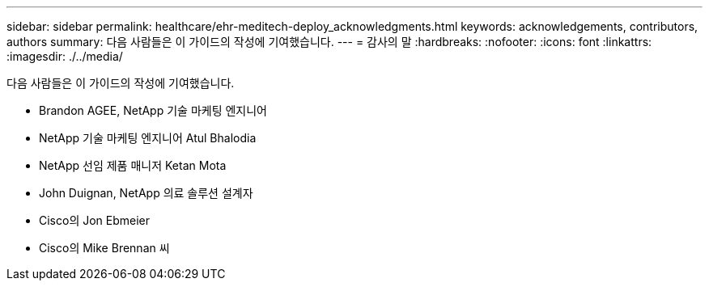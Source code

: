 ---
sidebar: sidebar 
permalink: healthcare/ehr-meditech-deploy_acknowledgments.html 
keywords: acknowledgements, contributors, authors 
summary: 다음 사람들은 이 가이드의 작성에 기여했습니다. 
---
= 감사의 말
:hardbreaks:
:nofooter: 
:icons: font
:linkattrs: 
:imagesdir: ./../media/


다음 사람들은 이 가이드의 작성에 기여했습니다.

* Brandon AGEE, NetApp 기술 마케팅 엔지니어
* NetApp 기술 마케팅 엔지니어 Atul Bhalodia
* NetApp 선임 제품 매니저 Ketan Mota
* John Duignan, NetApp 의료 솔루션 설계자
* Cisco의 Jon Ebmeier
* Cisco의 Mike Brennan 씨

